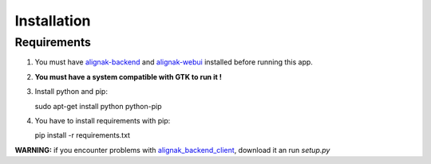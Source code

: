 .. _install:

Installation
============

Requirements
------------

1. You must have `alignak-backend`_ and `alignak-webui`_ installed before running this app.

2. **You must have a system compatible with GTK to run it !**

3. Install python and pip::

   sudo apt-get install python python-pip

4. You have to install requirements with pip::

   pip install -r requirements.txt

| **WARNING:** if you encounter problems with `alignak_backend_client`_, download it an run *setup.py*

.. _alignak-backend: http://alignak-backend.readthedocs.io/en/latest/
.. _alignak-webui: http://alignak-web-ui.readthedocs.io/en/latest/
.. _alignak_backend_client: https://github.com/Alignak-monitoring-contrib/alignak-backend-client
